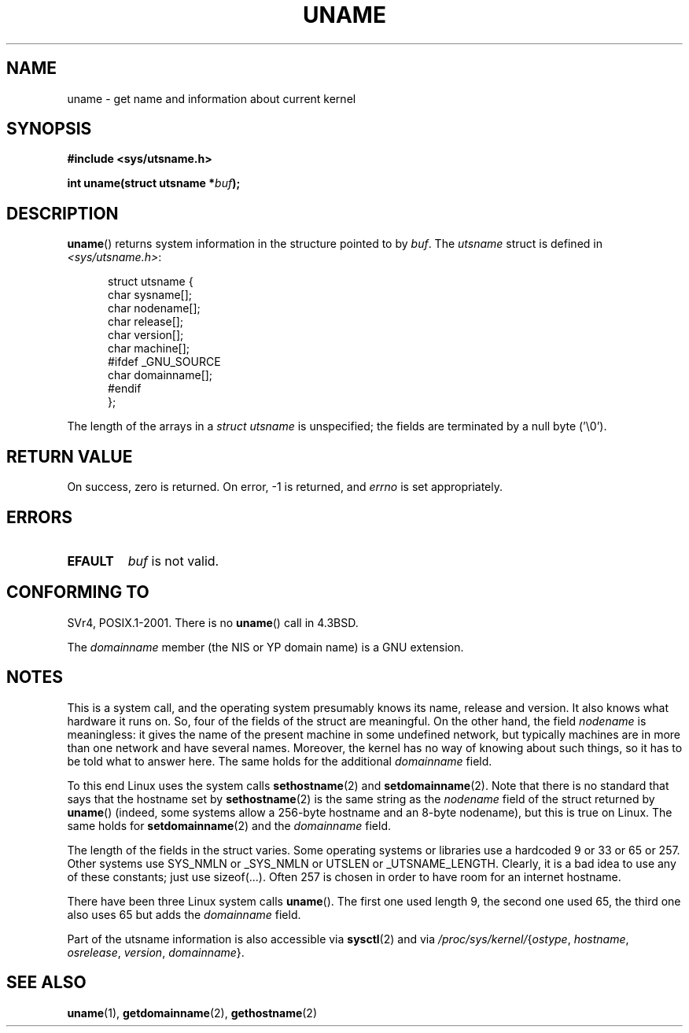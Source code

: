 .\" Copyright (C) 2001 Andries Brouwer <aeb@cwi.nl>.
.\"
.\" Permission is granted to make and distribute verbatim copies of this
.\" manual provided the copyright notice and this permission notice are
.\" preserved on all copies.
.\"
.\" Permission is granted to copy and distribute modified versions of this
.\" manual under the conditions for verbatim copying, provided that the
.\" entire resulting derived work is distributed under the terms of a
.\" permission notice identical to this one.
.\"
.\" Since the Linux kernel and libraries are constantly changing, this
.\" manual page may be incorrect or out-of-date.  The author(s) assume no
.\" responsibility for errors or omissions, or for damages resulting from
.\" the use of the information contained herein.  The author(s) may not
.\" have taken the same level of care in the production of this manual,
.\" which is licensed free of charge, as they might when working
.\" professionally.
.\"
.\" Formatted or processed versions of this manual, if unaccompanied by
.\" the source, must acknowledge the copyright and authors of this work.
.\"
.TH UNAME 2 2001-12-15 "Linux" "Linux Programmer's Manual"
.SH NAME
uname \- get name and information about current kernel
.SH SYNOPSIS
.B #include <sys/utsname.h>
.sp
.BI "int uname(struct utsname *" buf );
.SH DESCRIPTION
.BR uname ()
returns system information in the structure pointed to by
.IR buf .
The
.I utsname
struct is defined in
.IR <sys/utsname.h> :
.in +0.5i
.nf

struct utsname {
    char sysname[];
    char nodename[];
    char release[];
    char version[];
    char machine[];
#ifdef _GNU_SOURCE
    char domainname[];
#endif
};

.fi
.in -0.5i
The length of the arrays in a
.I struct utsname
is unspecified; the fields are terminated by a null byte ('\\0').
.SH "RETURN VALUE"
On success, zero is returned.
On error, \-1 is returned, and
.I errno
is set appropriately.
.SH ERRORS
.TP
.B EFAULT
.I buf
is not valid.
.SH "CONFORMING TO"
SVr4, POSIX.1-2001.
There is no
.BR uname ()
call in 4.3BSD.
.PP
The
.I domainname
member (the NIS or YP domain name) is a GNU extension.
.SH NOTES
This is a system call, and the operating system presumably knows
its name, release and version.
It also knows what hardware it runs on.
So, four of the fields of the struct are meaningful.
On the other hand, the field \fInodename\fP is meaningless:
it gives the name of the present machine in some undefined
network, but typically machines are in more than one network
and have several names.
Moreover, the kernel has no way of knowing
about such things, so it has to be told what to answer here.
The same holds for the additional \fIdomainname\fP field.
.LP
To this end Linux uses the system calls
.BR sethostname (2)
and
.BR setdomainname (2).
Note that there is no standard that says that the hostname set by
.BR sethostname (2)
is the same string as the \fInodename\fP field of the struct returned by
.BR uname ()
(indeed, some systems allow a 256-byte hostname and an 8-byte nodename),
but this is true on Linux.
The same holds for
.BR setdomainname (2)
and the \fIdomainname\fP field.
.LP
The length of the fields in the struct varies.
Some operating systems
or libraries use a hardcoded 9 or 33 or 65 or 257.
Other systems use
SYS_NMLN or _SYS_NMLN or UTSLEN or _UTSNAME_LENGTH.
Clearly, it is a bad
idea to use any of these constants; just use sizeof(...).
Often 257 is chosen in order to have room for an internet hostname.
.LP
There have been three Linux system calls
.BR uname ().
The first one
used length 9, the second one used 65, the third one also uses 65 but
adds the \fIdomainname\fP field.
.LP
Part of the utsname information is also accessible via
.BR sysctl (2)
and via
.IR /proc/sys/kernel/ { ostype ,
.IR hostname ,
.IR osrelease ,
.IR version ,
.IR domainname }.
.SH "SEE ALSO"
.BR uname (1),
.BR getdomainname (2),
.BR gethostname (2)
